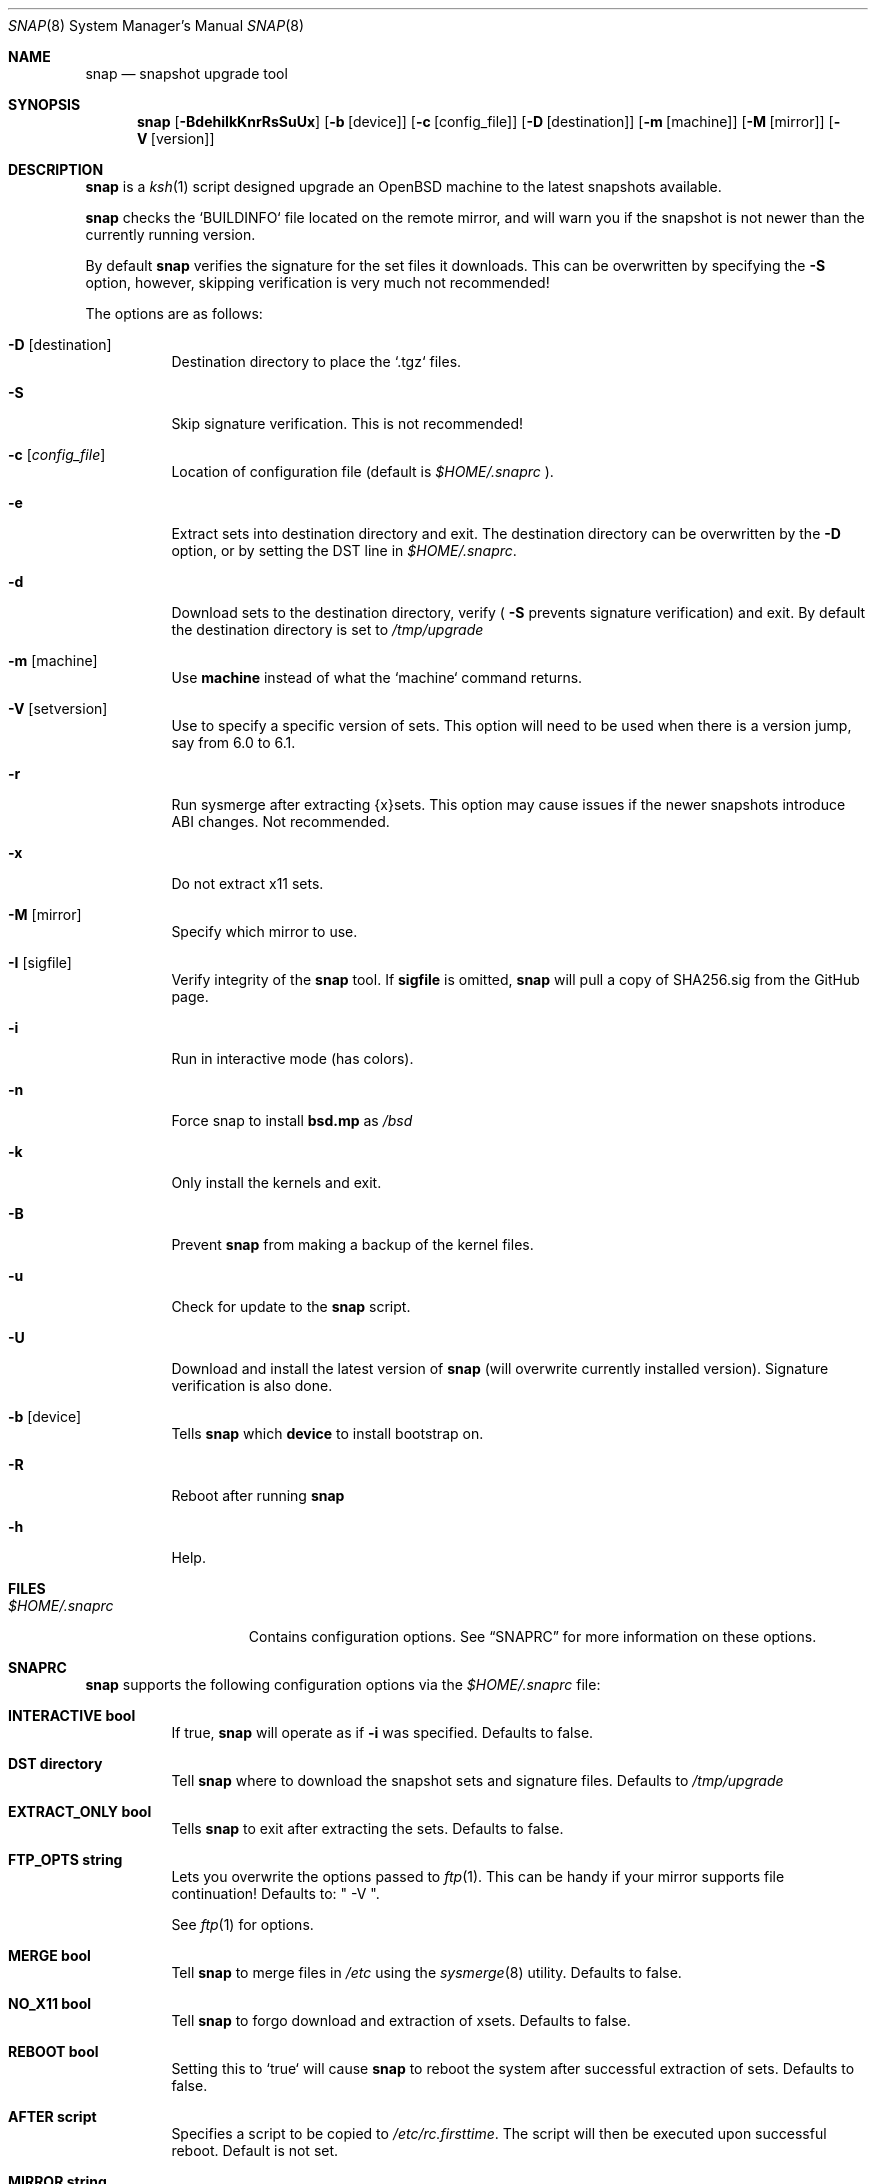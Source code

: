 .\"	$OpenBSD$
.\"
.\" Copyright (c) 2012-17 Aaron Bieber <aaron@bolddaemon.com>
.\"
.\" Permission to use, copy, modify, and distribute this software for any
.\" purpose with or without fee is hereby granted, provided that the above
.\" copyright notice and this permission notice appear in all copies.
.\"
.\" THE SOFTWARE IS PROVIDED "AS IS" AND THE AUTHOR DISCLAIMS ALL WARRANTIES
.\" WITH REGARD TO THIS SOFTWARE INCLUDING ALL IMPLIED WARRANTIES OF
.\" MERCHANTABILITY AND FITNESS. IN NO EVENT SHALL THE AUTHOR BE LIABLE FOR
.\" ANY SPECIAL, DIRECT, INDIRECT, OR CONSEQUENTIAL DAMAGES OR ANY DAMAGES
.\" WHATSOEVER RESULTING FROM LOSS OF USE, DATA OR PROFITS, WHETHER IN AN
.\" ACTION OF CONTRACT, NEGLIGENCE OR OTHER TORTIOUS ACTION, ARISING OUT OF
.\" OR IN CONNECTION WITH THE USE OR PERFORMANCE OF THIS SOFTWARE.
.\"
.Dd $Mdocdate: September 19 2012 $
.Dt SNAP 8
.Os
.Sh NAME
.Nm snap
.Nd snapshot upgrade tool
.Sh SYNOPSIS
.Nm snap
.Op Fl BdehiIkKnrRsSuUx
.Op Fl b Op device
.Op Fl c Op config_file
.Op Fl D Op destination
.Op Fl m Op machine
.Op Fl M Op mirror
.Op Fl V Op version
.Sh DESCRIPTION
.Nm
is a
.Xr ksh 1
script designed upgrade an OpenBSD machine to the latest snapshots
available.
.Pp
.Nm
checks the `BUILDINFO` file located on the remote mirror, and will
warn you if the snapshot is not newer than the currently running
version.
.Pp
By default
.Nm
verifies the signature for the set files it downloads.
This can be overwritten by specifying the
.Fl S
option, however, skipping verification is very much not recommended!
.Pp
The options are as follows:
.Bl -tag -width Ds
.It Fl D Op destination
Destination directory to place the `.tgz` files.
.It Fl S
Skip signature verification.
This is not recommended!
.It Fl c Op Ar config_file
Location of configuration file (default is
.Pa $HOME/.snaprc
).
.It Fl e
Extract sets into destination directory and exit.
The destination directory can be overwritten by the
.Fl D
option, or by setting the DST line in
.Pa $HOME/.snaprc .
.It Fl d
Download sets to the destination directory, verify (
.Fl S
prevents signature verification) and
exit.
By default the destination directory is set to
.Pa /tmp/upgrade
.It Fl m Op machine
Use
.Nm machine
instead of what the `machine` command returns.
.It Fl V Op setversion
Use to specify a specific version of sets.
This option will need to be used when there is a version jump, say from 6.0 to 6.1.
.It Fl r
Run sysmerge after extracting {x}sets.
This option may cause issues if the newer snapshots introduce ABI changes.
Not recommended.
.It Fl x
Do not extract x11 sets.
.It Fl M Op mirror
Specify which mirror to use.
.It Fl I Op sigfile
Verify integrity of the
.Nm
tool.
If
.Nm sigfile
is omitted,
.Nm
will pull a copy of SHA256.sig from the GitHub page.
.It Fl i
Run in interactive mode (has colors).
.It Fl n
Force snap to install
.Nm bsd.mp
as
.Pa /bsd
.It Fl k
Only install the kernels and exit.
.It Fl B
Prevent
.Nm
from making a backup of the kernel files.
.It Fl u
Check for update to the
.Nm
script.
.It Fl U
Download and install the latest version of
.Nm
(will overwrite currently installed version).
Signature verification is also done.
.It Fl b Op device
Tells
.Nm
which
.Nm device
to install bootstrap on.
.It Fl R
Reboot after running
.Nm
.It Fl h
Help.
.El
.Sh FILES
.Bl -tag -width "$HOME/.snaprc"
.It Pa $HOME/.snaprc
Contains configuration options.
See
.Sx SNAPRC
for more information on these options.
.El
.Sh SNAPRC
.Nm
supports the following configuration options via the
.Pa $HOME/.snaprc
file:
.Bl -tag -width Ds
.It Cm INTERACTIVE bool
If true,
.Nm
will operate as if
.Fl i
was specified.
Defaults to false.
.It Cm DST directory
Tell
.Nm
where to download the snapshot sets and signature files.
Defaults to
.Pa /tmp/upgrade
.It Cm EXTRACT_ONLY bool
Tells
.Nm
to exit after extracting the sets.
Defaults to false.
.It Cm FTP_OPTS string
Lets you overwrite the options passed to
.Xr ftp 1 .
This can be handy if your mirror supports file continuation!
Defaults to: " -V ".
.Pp
See
.Xr ftp 1
for options.
.It Cm MERGE bool
Tell
.Nm
to merge files in
.Pa /etc
using the
.Xr sysmerge 8
utility.
Defaults to false.
.It Cm NO_X11 bool
Tell
.Nm
to forgo download and extraction of xsets.
Defaults to false.
.It Cm REBOOT bool
Setting this to `true` will cause
.Nm
to reboot the system after successful extraction of sets.
Defaults to false.
.It Cm AFTER script
Specifies a script to be copied to
.Pa /etc/rc.firsttime .
The script will then be executed upon successful reboot.
Default is not set.
.It Cm MIRROR string
Defaults to `ftp3.usa.openbsd.org`.
.El
.Sh EXAMPLES
.Ss EXAMPLE USAGE
To upgrade to the latest snapshot:
.Bd -literal -offset indent
$ doas snap
.Ed
.Pp
To upgrade to the latest snapshot using an explicit mirror region:
.Bd -literal -offset indent
$ doas snap -M ftp3.usa.openbsd.org
.Ed
.Pp
To upgrade to a snapshot without updating xsets:
.Bd -literal -offset indent
$ doas snap -x
.Ed
.Ss EXAMPLE SNAPRC
A typical
.Pa ~/.snaprc
would look something like this:
.Bd -literal -offset indent
INTERACTIVE:true
MERGE:true
AFTER:/etc/after_snap
MIRROR:ftp3.usa.openbsd.org
FTP_OPTS:-C -V
.Ed
.Ss EXAMPLE AFTER SCRIPT
Here is an `AFTER` script that makes sure we have the latest devices
in
.Pa /dev ,
upgrades all the firmware currently installed and upgrades currently
installed packages:
.Bd -literal -offset indent
#!/bin/sh
(
    cd /dev && sh MAKEDEV all
    /usr/sbin/fw_update -v
    /usr/sbin/pkg_add -um # -m is needed to see progress in this context
)
.Ed
.Sh SIGNATURE VERIFICATION
.Nm
can be verified using the
.Nm signify
utility.
.Ss Public key:
.Bd -literal
untrusted comment: github.com/qbit/snap public key
RWQVGN6sUjQQA5uYpANGLLKQMAERZ43otLePFSVqNFGGtf/qBez7G1WU
.Ed
.Ss SIGNATURE URL
.Bd -literal
https://raw.githubusercontent.com/qbit/snap/master/SHA256.sig
.Ed
.Pp
After installing the above public key in
.Pa /etc/signify/snap.pub
and downloading the
.Pa SHA256.sig
file, you can verify
.Nm
by running one the following:
.Pp
Have snap download the
.Pa SHA256.sig
file and run verification:
.Bd -literal -offset indent
$ snap -I
.Ed
.Pp
Have snap verify a pre-downloaded
.Pa SHA256.sig
file:
.Bd -literal -offset indent
$ snap -I SHA256.sig
.Ed
.Pp
Manual verification with the
.Nm signify
utility:
.Bd -literal -offset indent
$ signify -C -p /etc/signify/snap.pub -x SHA256.sig snap
.Ed
.Sh SEE ALSO
.Xr ftp 1 ,
.Xr signify 1 ,
.Xr installboot 8 ,
.Xr rc 8 ,
.Xr release 8 ,
.Xr sysmerge 8
.Sh HISTORY
The first version of
.Nm
was released in September of 2012.
.Sh AUTHORS
.An -nosplit
.Nm
was written by
.An Aaron Bieber Aq Mt aaron@bolddaemon.com .
